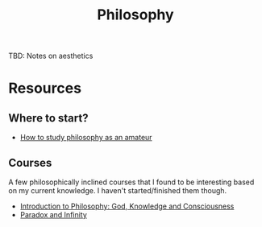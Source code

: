 #+TITLE: Philosophy

TBD: Notes on aesthetics

* Resources
** Where to start?
- [[https://existentialcomics.com/blog/1/H][How to study philosophy as an amateur]]

** Courses
A few philosophically inclined courses that I found to be interesting based on
my current knowledge. I haven't started/finished them though.

- [[https://www.edx.org/course/introduction-to-philosophy-god-knowledge-and-consciousness-2][Introduction to Philosophy: God, Knowledge and Consciousness]]
- [[https://www.edx.org/course/paradox-and-infinity][Paradox and Infinity]]
